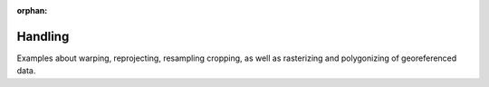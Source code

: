 :orphan:

Handling
========

Examples about warping, reprojecting, resampling cropping, as well as rasterizing and polygonizing of georeferenced data.



.. raw:: html

    <div class="sphx-glr-thumbnails">


.. raw:: html

    </div>


.. only:: html

  .. container:: sphx-glr-footer sphx-glr-footer-gallery

    .. container:: sphx-glr-download sphx-glr-download-python

      :download:`Download all examples in Python source code: handling_examples_python.zip </handling_examples/handling_examples_python.zip>`

    .. container:: sphx-glr-download sphx-glr-download-jupyter

      :download:`Download all examples in Jupyter notebooks: handling_examples_jupyter.zip </handling_examples/handling_examples_jupyter.zip>`


.. only:: html

 .. rst-class:: sphx-glr-signature

    `Gallery generated by Sphinx-Gallery <https://sphinx-gallery.github.io>`_
